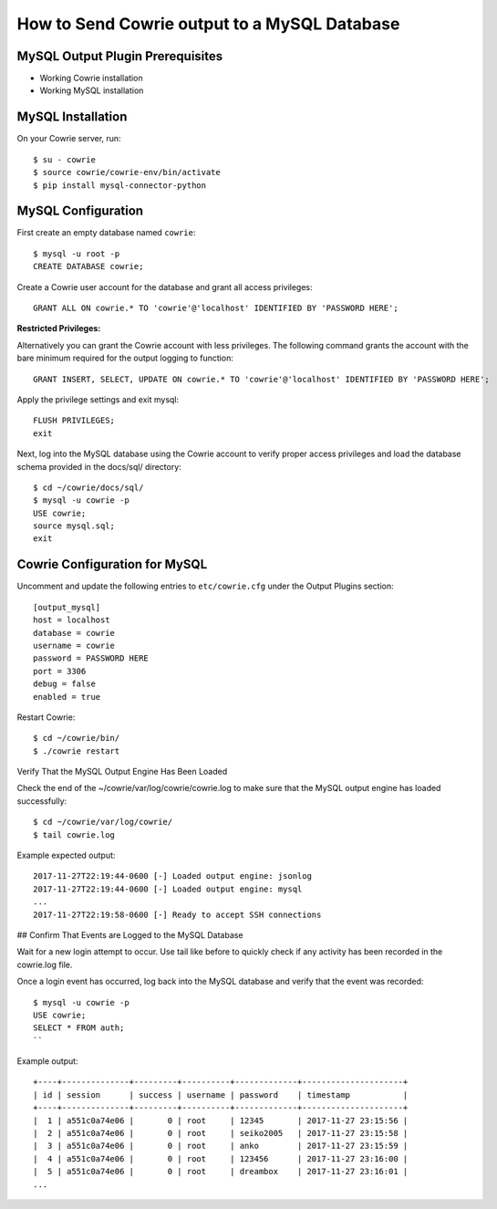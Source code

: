 How to Send Cowrie output to a MySQL Database
#############################################

MySQL Output Plugin Prerequisites
=================================

* Working Cowrie installation
* Working MySQL installation

MySQL Installation
==================

On your Cowrie server, run::

    $ su - cowrie
    $ source cowrie/cowrie-env/bin/activate
    $ pip install mysql-connector-python

MySQL Configuration
===================

First create an empty database named ``cowrie``::

    $ mysql -u root -p
    CREATE DATABASE cowrie;

Create a Cowrie user account for the database and grant all access privileges::

    GRANT ALL ON cowrie.* TO 'cowrie'@'localhost' IDENTIFIED BY 'PASSWORD HERE';

**Restricted Privileges:**

Alternatively you can grant the Cowrie account with less privileges. The following command grants the account with the
bare minimum required for the output logging to function::

    GRANT INSERT, SELECT, UPDATE ON cowrie.* TO 'cowrie'@'localhost' IDENTIFIED BY 'PASSWORD HERE';

Apply the privilege settings and exit mysql::

    FLUSH PRIVILEGES;
    exit

Next, log into the MySQL database using the Cowrie account to verify proper access privileges and load the database schema provided in the docs/sql/ directory::

    $ cd ~/cowrie/docs/sql/
    $ mysql -u cowrie -p
    USE cowrie;
    source mysql.sql;
    exit

Cowrie Configuration for MySQL
==============================

Uncomment and update the following entries to ``etc/cowrie.cfg`` under the Output Plugins section::

    [output_mysql]
    host = localhost
    database = cowrie
    username = cowrie
    password = PASSWORD HERE
    port = 3306
    debug = false
    enabled = true

Restart Cowrie::

    $ cd ~/cowrie/bin/
    $ ./cowrie restart

Verify That the MySQL Output Engine Has Been Loaded

Check the end of the ~/cowrie/var/log/cowrie/cowrie.log to make
sure that the MySQL output engine has loaded successfully::

    $ cd ~/cowrie/var/log/cowrie/
    $ tail cowrie.log

Example expected output::

    2017-11-27T22:19:44-0600 [-] Loaded output engine: jsonlog
    2017-11-27T22:19:44-0600 [-] Loaded output engine: mysql
    ...
    2017-11-27T22:19:58-0600 [-] Ready to accept SSH connections

## Confirm That Events are Logged to the MySQL Database

Wait for a new login attempt to occur. Use tail like before to quickly check if any activity has
been recorded in the cowrie.log file.

Once a login event has occurred, log back into the MySQL database and verify that the event was recorded::

    $ mysql -u cowrie -p
    USE cowrie;
    SELECT * FROM auth;
    ``

Example output::

    +----+--------------+---------+----------+-------------+---------------------+
    | id | session      | success | username | password    | timestamp           |
    +----+--------------+---------+----------+-------------+---------------------+
    |  1 | a551c0a74e06 |       0 | root     | 12345       | 2017-11-27 23:15:56 |
    |  2 | a551c0a74e06 |       0 | root     | seiko2005   | 2017-11-27 23:15:58 |
    |  3 | a551c0a74e06 |       0 | root     | anko        | 2017-11-27 23:15:59 |
    |  4 | a551c0a74e06 |       0 | root     | 123456      | 2017-11-27 23:16:00 |
    |  5 | a551c0a74e06 |       0 | root     | dreambox    | 2017-11-27 23:16:01 |
    ...
